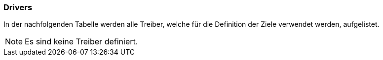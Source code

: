 [[section-Drivers]]
=== Drivers
// Begin Protected Region [[starting]]

// End Protected Region   [[starting]]


In der nachfolgenden Tabelle werden alle Treiber, welche für die Definition der Ziele verwendet werden, aufgelistet. 


NOTE: Es sind keine Treiber definiert.

// Begin Protected Region [[ending]]

// End Protected Region   [[ending]]
// Actifsource ID=[dd9c4f30-d871-11e4-aa2f-c11242a92b60,67f0089d-bb80-11e5-b2f7-f515c847fa35,kR3DnVxDQN7eJMD1+4XmFwQrGgQ=]
